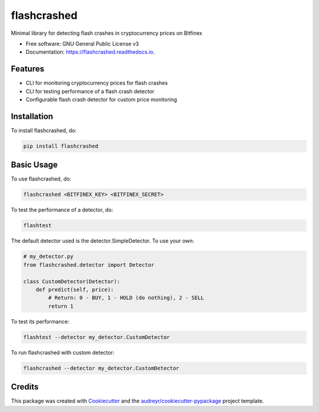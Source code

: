 ============
flashcrashed
============


.. image:: https://img.shields.io/pypi/v/flashcrashed.svg
        :target: https://pypi.python.org/pypi/flashcrashed

.. image:: https://img.shields.io/travis/sentrip/flashcrashed.svg
        :target: https://travis-ci.com/sentrip/flashcrashed

.. image:: https://readthedocs.org/projects/flashcrashed/badge/?version=latest
        :target: https://flashcrashed.readthedocs.io/en/latest/?badge=latest
        :alt: Documentation Status

.. image:: https://codecov.io/gh/sentrip/flashcrashed/branch/master/graph/badge.svg
     :target: https://codecov.io/gh/sentrip/flashcrashed

.. image:: https://pyup.io/repos/github/sentrip/flashcrashed/shield.svg
     :target: https://pyup.io/repos/github/sentrip/flashcrashed/
     :alt: Updates



Minimal library for detecting flash crashes in cryptocurrency prices on Bitfinex


* Free software: GNU General Public License v3
* Documentation: https://flashcrashed.readthedocs.io.


Features
--------

* CLI for monitoring cryptocurrency prices for flash crashes
* CLI for testing performance of a flash crash detector
* Configurable flash crash detector for custom price monitoring


Installation
------------
To install flashcrashed, do:

.. code-block:: shell

    pip install flashcrashed


Basic Usage
-----------

To use flashcrashed, do:

.. code-block:: shell

    flashcrashed <BITFINEX_KEY> <BITFINEX_SECRET>


To test the performance of a detector, do:

.. code-block:: shell

    flashtest

The default detector used is the detector.SimpleDetector. To use your own:

.. code-block:: python

    # my_detector.py
    from flashcrashed.detector import Detector

    class CustomDetector(Detector):
        def predict(self, price):
            # Return: 0 - BUY, 1 - HOLD (do nothing), 2 - SELL
            return 1


To test its performance:

.. code-block:: shell

    flashtest --detector my_detector.CustomDetector


To run flashcrashed with custom detector:

.. code-block:: shell

    flashcrashed --detector my_detector.CustomDetector



Credits
-------

This package was created with Cookiecutter_ and the `audreyr/cookiecutter-pypackage`_ project template.

.. _Cookiecutter: https://github.com/audreyr/cookiecutter
.. _`audreyr/cookiecutter-pypackage`: https://github.com/audreyr/cookiecutter-pypackage
